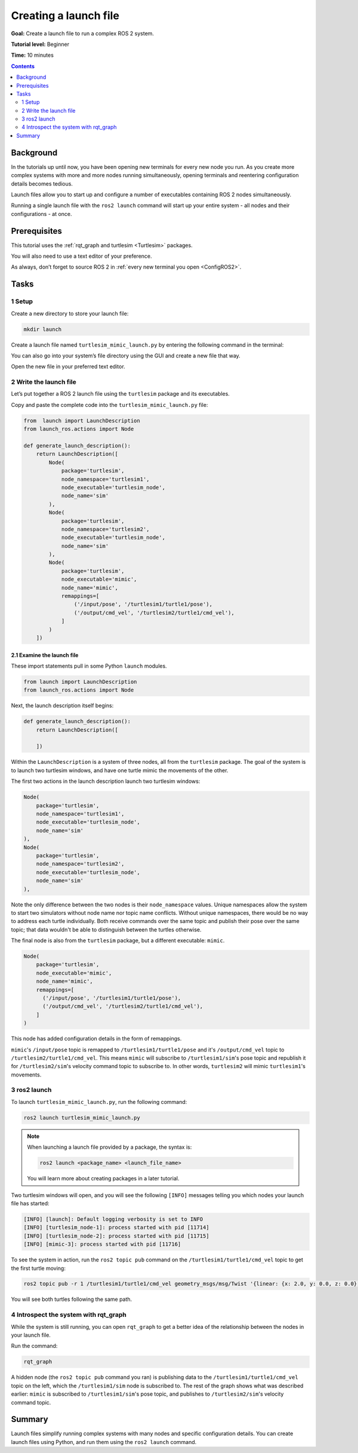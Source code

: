 .. _ROS2Launch:

Creating a launch file
======================

**Goal:** Create a launch file to run a complex ROS 2 system.

**Tutorial level:** Beginner

**Time:** 10 minutes

.. contents:: Contents
   :depth: 2
   :local:

Background
----------

In the tutorials up until now, you have been opening new terminals for every new node you run.
As you create more complex systems with more and more nodes running simultaneously, opening terminals and reentering configuration details becomes tedious.

Launch files allow you to start up and configure a number of executables containing ROS 2 nodes simultaneously.

Running a single launch file with the ``ros2 launch`` command will start up your entire system - all nodes and their configurations - at once.


Prerequisites
-------------

This tutorial uses the :ref:`rqt_graph and turtlesim <Turtlesim>` packages.

You will also need to use a text editor of your preference.

As always, don’t forget to source ROS 2 in :ref:`every new terminal you open <ConfigROS2>`.


Tasks
-----

1 Setup
^^^^^^^

Create a new directory to store your launch file:

.. code-block:: bash

  mkdir launch

Create a launch file named ``turtlesim_mimic_launch.py`` by entering the following command in the terminal:

.. tabs::

   .. group-tab:: Linux

      .. code-block:: bash

        touch turtlesim_mimic_launch.py

   .. group-tab:: macOS

      .. code-block:: bash

        touch turtlesim_mimic_launch.py

   .. group-tab:: Windows

      .. code-block:: bash

        type nul > turtlesim_mimic_launch.py

You can also go into your system’s file directory using the GUI and create a new file that way.

Open the new file in your preferred text editor.

2 Write the launch file
^^^^^^^^^^^^^^^^^^^^^^^

Let’s put together a ROS 2 launch file using the ``turtlesim`` package and its executables.

Copy and paste the complete code into the ``turtlesim_mimic_launch.py`` file:

.. code-block:: python

  from  launch import LaunchDescription
  from launch_ros.actions import Node

  def generate_launch_description():
      return LaunchDescription([
          Node(
              package='turtlesim',
              node_namespace='turtlesim1',
              node_executable='turtlesim_node',
              node_name='sim'
          ),
          Node(
              package='turtlesim',
              node_namespace='turtlesim2',
              node_executable='turtlesim_node',
              node_name='sim'
          ),
          Node(
              package='turtlesim',
              node_executable='mimic',
              node_name='mimic',
              remappings=[
                  ('/input/pose', '/turtlesim1/turtle1/pose'),
                  ('/output/cmd_vel', '/turtlesim2/turtle1/cmd_vel'),
              ]
          )
      ])

2.1 Examine the launch file
~~~~~~~~~~~~~~~~~~~~~~~~~~~

These import statements pull in some Python ``launch`` modules.

.. code-block:: python

    from launch import LaunchDescription
    from launch_ros.actions import Node

Next, the launch description itself begins:

.. code-block:: python

  def generate_launch_description():
      return LaunchDescription([

      ])

Within the ``LaunchDescription`` is a system of three nodes, all from the ``turtlesim`` package.
The goal of the system is to launch two turtlesim windows, and have one turtle mimic the movements of the other.

The first two actions in the launch description launch two turtlesim windows:

.. code-block:: python

      Node(
          package='turtlesim',
          node_namespace='turtlesim1',
          node_executable='turtlesim_node',
          node_name='sim'
      ),
      Node(
          package='turtlesim',
          node_namespace='turtlesim2',
          node_executable='turtlesim_node',
          node_name='sim'
      ),

Note the only difference between the two nodes is their ``node_namespace`` values.
Unique namespaces allow the system to start two simulators without node name nor topic name conflicts.
Without unique namespaces, there would be no way to address each turtle individually.
Both receive commands over the same topic and publish their pose over the same topic; that data wouldn't be able to distinguish between the turtles otherwise.

The final node is also from the ``turtlesim`` package, but a different executable: ``mimic``.

.. code-block:: python

      Node(
          package='turtlesim',
          node_executable='mimic',
          node_name='mimic',
          remappings=[
            ('/input/pose', '/turtlesim1/turtle1/pose'),
            ('/output/cmd_vel', '/turtlesim2/turtle1/cmd_vel'),
          ]
      )


This node has added configuration details in the form of remappings.

``mimic``'s ``/input/pose`` topic is remapped to ``/turtlesim1/turtle1/pose`` and it's ``/output/cmd_vel`` topic to ``/turtlesim2/turtle1/cmd_vel``.
This means ``mimic`` will subscribe to ``/turtlesim1/sim``'s pose topic and republish it for ``/turtlesim2/sim``'s velocity command topic to subscribe to.
In other words, ``turtlesim2`` will mimic ``turtlesim1``'s movements.


3 ros2 launch
^^^^^^^^^^^^^

To launch ``turtlesim_mimic_launch.py``, run the following command:

.. code-block::

  ros2 launch turtlesim_mimic_launch.py

.. note::
  When launching a launch file provided by a package, the syntax is:

  .. code-block::

      ros2 launch <package_name> <launch_file_name>

  You will learn more about creating packages in a later tutorial.

.. todo: link to package creation tutorial

Two turtlesim windows will open, and you will see the following ``[INFO]`` messages telling you which nodes your launch file has started:

.. code-block::

  [INFO] [launch]: Default logging verbosity is set to INFO
  [INFO] [turtlesim_node-1]: process started with pid [11714]
  [INFO] [turtlesim_node-2]: process started with pid [11715]
  [INFO] [mimic-3]: process started with pid [11716]

To see the system in action, run the ``ros2 topic pub`` command on the ``/turtlesim1/turtle1/cmd_vel`` topic to get the first turtle moving:

.. code-block::

  ros2 topic pub -r 1 /turtlesim1/turtle1/cmd_vel geometry_msgs/msg/Twist '{linear: {x: 2.0, y: 0.0, z: 0.0}, angular: {x: 0.0, y: 0.0, z: -1.8}}'

You will see both turtles following the same path.

.. image:: mimic.png

4 Introspect the system with rqt_graph
^^^^^^^^^^^^^^^^^^^^^^^^^^^^^^^^^^^^^^

While the system is still running, you can open ``rqt_graph`` to get a better idea of the relationship between the nodes in your launch file.

Run the command:

.. code-block::

  rqt_graph

.. image:: mimic_graph.png

A hidden node (the ``ros2 topic pub`` command you ran) is publishing data to the ``/turtlesim1/turtle1/cmd_vel`` topic on the left, which the ``/turtlesim1/sim`` node is subscribed to.
The rest of the graph shows what was described earlier: ``mimic`` is subscribed to ``/turtlesim1/sim``'s pose topic, and publishes to ``/turtlesim2/sim``'s velocity command topic.

Summary
-------

Launch files simplify running complex systems with many nodes and specific configuration details.
You can create launch files using Python, and run them using the ``ros2 launch`` command.

.. todo: "Next steps section" link to "Recording and playing feedback" once all tutorials are done (no empty references)
